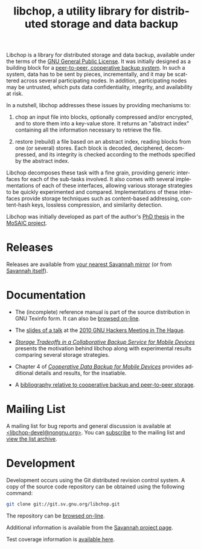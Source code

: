 #+TITLE: libchop, a utility library for distributed storage and data backup
#+STYLE: <link rel="stylesheet" type="text/css" href="libchop.css" />
#+OPTIONS: toc:nil num:nil author:nil timestamp:nil creator:nil
#+LANGUAGE: en

#+ATTR_HTML: alt="a chopper" class="logo"
[[./libchop-icon.png]]

Libchop is a library for distributed storage and data backup, available
under the terms of the [[http://www.gnu.org/licenses/gpl.html][GNU General Public License]].  It was initially
designed as a building block for a [[http://tel.archives-ouvertes.fr/tel-00196822/en/][peer-to-peer, cooperative backup
system]].  In such a system, data has to be sent by pieces, incrementally,
and it may be scattered across several participating nodes.  In
addition, participating nodes may be untrusted, which puts data
confidentiality, integrity, and availability at risk.

In a nutshell, libchop addresses these issues by providing mechanisms
to:

  1. chop an input file into blocks, optionally compressed and/or
     encrypted, and to store them into a key-value store.  It returns
     an "abstract index" containing all the information necessary to
     retrieve the file.

  2. restore (rebuild) a file based on an abstract index, reading
     blocks from one (or several) stores.  Each block is decoded,
     deciphered, decompressed, and its integrity is checked according
     to the methods specified by the abstract index.

Libchop decomposes these task with a fine grain, providing generic
interfaces for each of the sub-tasks involved.  It also comes with
several implementations of each of these interfaces, allowing various
storage strategies to be quickly experimented and compared.
Implementations of these interfaces provide storage techniques such as
content-based addressing, content-hash keys, lossless compression, and
similarity detection.

Libchop was initially developed as part of the author's [[http://tel.archives-ouvertes.fr/tel-00196822/en/][PhD thesis]] in
the [[http://www.laas.fr/mosaic/][MoSAIC project]].

* Releases

Releases are available from [[http://download.savannah.gnu.org/releases/libchop/][your nearest Savannah mirror]] (or from
[[http://download.savannah.gnu.org/releases-noredirect/libchop/][Savannah itself]]).

* Documentation

  - The (incomplete) reference manual is part of the source distribution
    in GNU Texinfo form.  It can also be [[./manual/libchop.html][browsed on-line]].

  - The [[./doc/libchop-ghm-talk-2010.pdf][slides of a talk]] at the [[http://www.gnu.org/ghm/2010/denhaag/][2010 GNU Hackers Meeting in The Hague]].

  - [[http://hal.archives-ouvertes.fr/hal-00187069/en/][/Storage Tradeoffs in a Collaborative Backup Service for Mobile
    Devices/]] presents the motivation behind libchop along with
    experimental results comparing several storage strategies.

  - Chapter 4 of [[http://tel.archives-ouvertes.fr/tel-00196822/en/][/Cooperative Data Backup for Mobile Devices/]] provides
    additional details and results, for the insatiable.

  - A [[http://www.fdn.fr/~lcourtes/ludo-1.html#coop-bak][bibliography relative to cooperative backup and peer-to-peer storage]].

* Mailing List

A mailing list for bug reports and general discussion is available at
[[mailto:libchop-devel@nongnu.org][<libchop-devel@nongnu.org>]]. You can [[http://lists.nongnu.org/mailman/listinfo/libchop-devel][subscribe]] to the mailing list and
[[http://lists.gnu.org/pipermail/libchop-devel/][view the list archive]].

* Development

Development occurs using the Git distributed revision control system.  A
copy of the source code repository can be obtained using the following
command:

#+BEGIN_SRC sh
git clone git://git.sv.gnu.org/libchop.git
#+END_SRC

The repository can be [[http://git.savannah.gnu.org/cgit/libchop.git][browsed on-line]].

Additional information is available from the [[http://savannah.nongnu.org/projects/libchop][Savannah project page]]. 

Test coverage information is [[./coverage/][available here]].

#+BEGIN_CENTER
[[http://www.gnu.org/graphics/gplv3-127x51.png]]
#+END_CENTER
